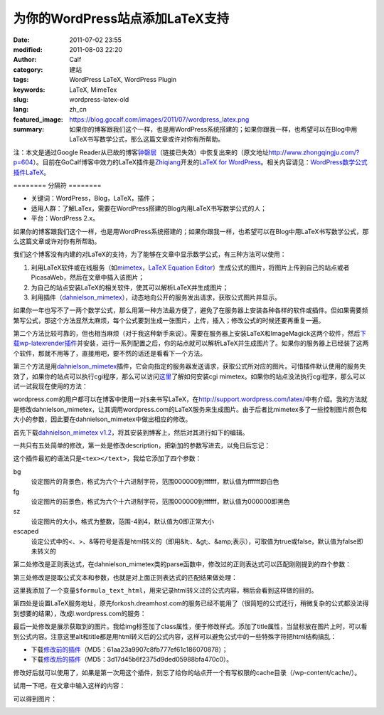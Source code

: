 为你的WordPress站点添加LaTeX支持
################################
:date: 2011-07-02 23:55
:modified: 2011-08-03 22:20
:author: Calf
:category: 建站
:tags: WordPress LaTeX, WordPress Plugin
:keywords: LaTeX, MimeTex
:slug: wordpress-latex-old
:lang: zh_cn
:featured_image: https://blog.gocalf.com/images/2011/07/wordpress_latex.png
:summary: 如果你的博客跟我们这个一样，也是用WordPress系统搭建的；如果你跟我一样，也希望可以在Blog中用LaTeX书写数学公式，那么这篇文章或许对你有所帮助。

注：本文是通过Google
Reader从已故的博客\ `钟磬居`_\ （链接已失效）中恢复出来的（原文地址\ http://www.zhongqingju.com/?p=604\ ）。目前在GoCalf博客中效力的LaTeX插件是\ `Zhiqiang`_\ 开发的\ `LaTeX for WordPress`_\ 。相关内容请见：\ `WordPress数学公式插件LaTeX`_\ 。

======== 分隔符 ========

- 关键词：WordPress，Blog，LaTeX，插件；
- 适用人群：了解LaTex，需要在WordPress搭建的Blog内用LaTeX书写数学公式的人；
- 平台：WordPress 2.x。

如果你的博客跟我们这个一样，也是用WordPress系统搭建的；如果你跟我一样，也希望可以在Blog中用LaTeX书写数学公式，那么这篇文章或许对你有所帮助。

我们这个博客没有内建的对LaTeX的支持，为了能够在文章中显示数学公式，有三种方法可以使用：

#. 利用LaTeX软件或在线服务（如\ `mimetex`_\ ，\ `LaTeX Equation Editor`_\ ）生成公式的图片，将图片上传到自己的站点或者PicasaWeb，然后在文章中插入该图片；
#. 为自己的站点安装LaTeX的相关软件，使其可以解析LaTeX并生成图片；
#. 利用插件（\ `dahnielson\_mimetex`_\ ），动态地向公开的服务发出请求，获取公式图片并显示。

.. more

如果你一年也写不了一两个数学公式，那么用第一种方法最方便了，避免了在服务器上安装各种各样的软件或插件。但如果需要频繁写公式，那这个方法显然太麻烦，每个公式要到生成一张图片，上传，插入；修改公式的时候还要再重复一遍。

第二个方法比较可靠的，但也相当麻烦（对于我这种新手来说）。需要在服务器上安装LaTeX和ImageMagick这两个软件，然后\ `下载wp-latexrender插件`_\ 并安装，进行一系列配置之后，你的站点就可以解析LaTeX并生成图片了。如果你的服务器上已经装了这两个软件，那就不用等了，直接用吧，要不然的话还是看看下一个方法。

第三个方法是用\ `dahnielson\_mimetex`_\ 插件，它会向指定的服务器发送请求，获取公式所对应的图片。可惜插件默认使用的服务失效了，如果你的站点可以执行cgi程序，那么可以访问\ `这里`_\ 了解如何安装cgi
mimetex。如果你的站点没法执行cgi程序，那么可以试一试我现在使用的方法：

wordpress.com的用户都可以在博客中使用一对\ ``$``\ 来书写LaTeX，在\ http://support.wordpress.com/latex/\ 中有介绍。我的方法就是修改dahnielson\_mimetex，让其调用wordpress.com的LaTeX服务来生成图片。由于后者比mimetex多了一些控制图片颜色和大小的参数，因此要在dahnielson\_mimetex中做出相应的修改。

首先下载\ `dahnielson\_mimetex v1.2`_\ ，将其安装到博客上，然后对其进行如下的编辑。

一共只有五处简单的修改，第一处是修改description，把新加的参数写进去，以免日后忘记：

.. code-block:: diff
    :linenos: none

    5,7c5,7
    < Description: Use &lt;tex&gt;&lt;/text&gt; tags to embed LaTeX math in posts, see the <a href="http://www.forkosh.com/mimetex.html">mimeTeX manual</a> for details.
    < Version: 1.2
    < Author: Anders Dahnielson
    ---
    > Description: Use &lt;tex bg="000000~ffffff" fg="000000~ffffff" sz="-4~4" escaped="true|false"&gt;&lt;/tex&gt; tags to embed LaTeX math in posts.
    > Version: 1.2.1
    > Author: Anders Dahnielson; Modified by calf (April 12, 2009)

这个插件最初的语法只是\ ``<tex></text>``\ ，我给它添加了四个参数：

bg
    设定图片的背景色，格式为六个十六进制字符，范围000000到ffffff，默认值为ffffff即白色
fg
    设定图片的前景色，格式为六个十六进制字符，范围000000到ffffff，默认值为000000即黑色
sz
    设定图片的大小，格式为整数，范围-4到4，默认值为0即正常大小
escaped
    设定公式中的<、>、&等符号是否是html转义的（即用&lt;、&gt;、&amp;表示），可取值为true或false，默认值为false即未转义的

第二处修改是正则表达式，在dahnielson\_mimetex类的parse函数中，修改过的正则表达式可以匹配刚刚提到的四个参数：

.. code-block:: diff
    :linenos: none

    32c32,33
    < $regex = '#<tex>(.*?)</tex>#si';
    ---
    > $regex = '#<tex(?:s|bg=["']([w]+)["']|fg=["']([w]+)["']|'.
    > 'sz=["']([0-9+-]+)["']|escaped=["'](true|false)?["'])*>(.*?)</tex>#si';

第三处修改是提取公式文本和参数，也就是对上面正则表达式的匹配结果做处理：

.. code-block:: diff
    :linenos: none

    38,40c39,50
    < $formula_text = $match[1];
    < $formula_hash = md5($formula_text);
    < $formula_filename = 'tex_'.$formula_hash.'.gif';
    ---
    > $formula_bg = $match[1];
    > if (!$formula_bg) $formula_bg = 'ffffff';
    > $formula_fg = $match[2];
    > if (!$formula_fg) $formula_fg = '000000';
    > $formula_sz = $match[3];
    > if (!$formula_sz) $formula_sz = '0';
    > $escaped = $match[4];
    > $formula_text = $match[5];
    > if ($escaped == 'true') $formula_text = htmlspecialchars_decode($formula_text);
    > $formula_text_html = htmlspecialchars($formula_text);
    > $formula_hash = md5($formula_text.'_'.$formula_bg.'_'.$formula_fg.'_'.$formula_sz.'_1.2.1');
    > $formula_filename = 'tex_'.$formula_hash.'.png';

这里我添加了一个变量\ ``$formula_text_html``\ ，用来记录html转义过的公式内容，稍后会看到这样做的目的。

第四处是设置LaTeX服务地址，原先forkosh.dreamhost.com的服务已经不能用了（很简短的公式还行，稍微复杂的公式都没法得到想要的结果），改成l.wordpress.com的服务：

.. code-block:: diff
    :linenos: none

    49c59,61
    < $mimetex_host = curl_init('http://www.forkosh.dreamhost.com/cgi-bin/mimetexpublic.cgi?formdata='.urlencode($formula_text));
    ---
    > $req_url = 'http://l.wordpress.com/latex.php?latex='.urlencode($formula_text).
    > '&bg='.urlencode($formula_bg).'&fg='.urlencode($formula_fg).'&s='.urlencode($formula_sz);
    > $mimetex_host = curl_init($req_url);

最后一处修改是展示获取到的图片。我给img标签加了class属性，便于修改样式。添加了title属性，当鼠标放在图片上时，可以看到公式内容。注意这里alt和title都是用html转义后的公式内容，这样可以避免公式中的一些特殊字符把html结构搞乱：

.. code-block:: diff
    :linenos: none

    58c70
    < return "<img src="$cache_formula_url" alt="$formula_text" />";
    ---
    > return "<img class="mimetex" src="$cache_formula_url" alt="$formula_text_html" title="$formula_text_html" />";

- 下载\ `修改前的插件 <{static}/assets/2011/07/dahnielson_mimetex_v12.zip>`_\ （MD5：61aa23a9907c8fb777ef61c186070878）；
- 下载\ `修改后的插件 <{static}/assets/2011/07/dahnielson_mimetex_v121.zip>`_\ （MD5：3d17d45b6f2375d9ded05988bfa470c0）。

修改好后就可以使用了，如果是第一次用这个插件，别忘了给你的站点开一个有写权限的cache目录（/wp-content/cache/）。

试用一下吧，在文章中输入这样的内容：

.. code-block:: latex
    :linenos: none

    <tex fg="0000ff" sz="2">\begin{array}{rcl}
    p & = & \frac{1}{5}+\frac{2}{5}\times\left(\frac{1}{5}+\frac{2}{5}\times\left(\frac{1}{5}+\frac{2}{5}\times\left(\cdots\right)\right)\right) \\
    & = & \frac{1}{5}\times\sum_{i=0}^\infty \left(\frac{2}{5}\right)^i \\
    & = & \frac{1}{5}\times\frac{1}{1-\frac{2}{5}} \\
    & = & \frac{1}{5}\times\frac{5}{3} \\
    & = & \frac{1}{3}
    \end{array}</tex>

可以得到图片：

.. image:: {static}/images/2011/07/0313Freq.gif
    :alt: 0313Freq.gif

.. _钟磬居: http://www.zhongqingju.com
.. _Zhiqiang: http://zhiqiang.org/
.. _LaTeX for WordPress: http://wordpress.org/extend/plugins/latex/
.. _WordPress数学公式插件LaTeX: {filename}latex-wordpress.rst
.. _mimetex: http://www.forkosh.com/mimetex.html
.. _LaTeX Equation Editor: http://www.codecogs.com/components/equationeditor/equationeditor.php
.. _dahnielson\_mimetex: http://en.dahnielson.com/2006/09/mimetex-plugin.html
.. _下载wp-latexrender插件: http://sixthform.info/steve/wordpress/wp-content/uploads/wp-latexrender.zip
.. _这里: http://www.forkosh.com/mimetex.html
.. _dahnielson\_mimetex v1.2: http://en.dahnielson.com/2006/09/mimetex-plugin.html
